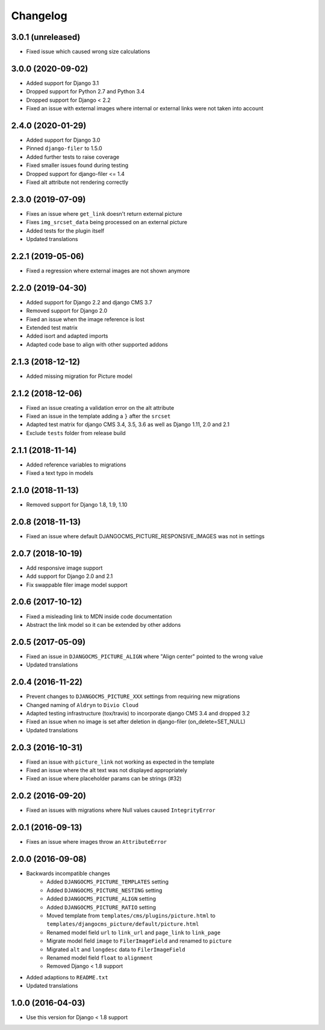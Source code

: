 =========
Changelog
=========


3.0.1 (unreleased)
=================

* Fixed issue which caused wrong size calculations


3.0.0 (2020-09-02)
==================

* Added support for Django 3.1
* Dropped support for Python 2.7 and Python 3.4
* Dropped support for Django < 2.2
* Fixed an issue with external images where internal or external links
  were not taken into account


2.4.0 (2020-01-29)
==================

* Added support for Django 3.0
* Pinned ``django-filer`` to 1.5.0
* Added further tests to raise coverage
* Fixed smaller issues found during testing
* Dropped support for django-filer <= 1.4
* Fixed alt attribute not rendering correctly


2.3.0 (2019-07-09)
==================

* Fixes an issue where ``get_link`` doesn't return external picture
* Fixes ``img_srcset_data`` being processed on an external picture
* Added tests for the plugin itself
* Updated translations


2.2.1 (2019-05-06)
==================

* Fixed a regression where external images are not shown anymore


2.2.0 (2019-04-30)
==================

* Added support for Django 2.2 and django CMS 3.7
* Removed support for Django 2.0
* Fixed an issue when the image reference is lost
* Extended test matrix
* Added isort and adapted imports
* Adapted code base to align with other supported addons


2.1.3 (2018-12-12)
==================

* Added missing migration for Picture model


2.1.2 (2018-12-06)
==================

* Fixed an issue creating a validation error on the alt attribute
* Fixed an issue in the template adding a ``}`` after the ``srcset``
* Adapted test matrix for django CMS 3.4, 3.5, 3.6 as well as
  Django 1.11, 2.0 and 2.1
* Exclude ``tests`` folder from release build


2.1.1 (2018-11-14)
==================

* Added reference variables to migrations
* Fixed a text typo in models


2.1.0 (2018-11-13)
==================

* Removed support for Django 1.8, 1.9, 1.10


2.0.8 (2018-11-13)
==================

* Fixed an issue where default DJANGOCMS_PICTURE_RESPONSIVE_IMAGES was not in settings


2.0.7 (2018-10-19)
==================

* Add responsive image support
* Add support for Django 2.0 and 2.1
* Fix swappable filer image model support


2.0.6 (2017-10-12)
==================

* Fixed a misleading link to MDN inside code documentation
* Abstract the link model so it can be extended by other addons


2.0.5 (2017-05-09)
==================

* Fixed an issue in ``DJANGOCMS_PICTURE_ALIGN`` where "Align center" pointed to
  the wrong value
* Updated translations


2.0.4 (2016-11-22)
==================

* Prevent changes to ``DJANGOCMS_PICTURE_XXX`` settings from requiring new
  migrations
* Changed naming of ``Aldryn`` to ``Divio Cloud``
* Adapted testing infrastructure (tox/travis) to incorporate
  django CMS 3.4 and dropped 3.2
* Fixed an issue when no image is set after deletion in django-filer
  (on_delete=SET_NULL)
* Updated translations


2.0.3 (2016-10-31)
==================

* Fixed an issue with ``picture_link`` not working as expected in the template
* Fixed an issue where the alt text was not displayed appropriately
* Fixed an issue where placeholder params can be strings (#32)


2.0.2 (2016-09-20)
==================

* Fixed an issues with migrations where Null values caused ``IntegrityError``


2.0.1 (2016-09-13)
==================

* Fixes an issue where images throw an ``AttributeError``


2.0.0 (2016-09-08)
==================

* Backwards incompatible changes
    * Added ``DJANGOCMS_PICTURE_TEMPLATES`` setting
    * Added ``DJANGOCMS_PICTURE_NESTING`` setting
    * Added ``DJANGOCMS_PICTURE_ALIGN`` setting
    * Added ``DJANGOCMS_PICTURE_RATIO`` setting
    * Moved template from ``templates/cms/plugins/picture.html`` to
      ``templates/djangocms_picture/default/picture.html``
    * Renamed model field ``url`` to ``link_url`` and
      ``page_link`` to ``link_page``
    * Migrate model field ``image`` to ``FilerImageField``
      and renamed to ``picture``
    * Migrated ``alt`` and ``longdesc`` data to ``FilerImageField``
    * Renamed model field ``float`` to ``alignment``
    * Removed Django < 1.8 support
* Added adaptions to ``README.txt``
* Updated translations


1.0.0 (2016-04-03)
==================

* Use this version for Django < 1.8 support
